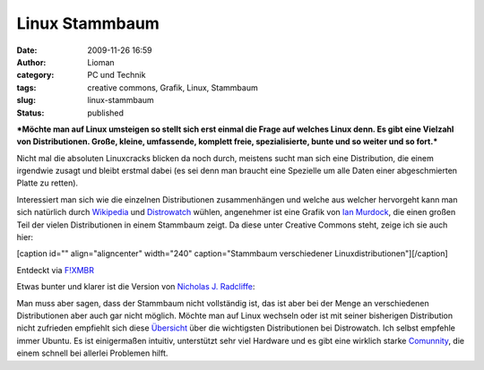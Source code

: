 Linux Stammbaum
###############
:date: 2009-11-26 16:59
:author: Lioman
:category: PC und Technik
:tags: creative commons, Grafik, Linux, Stammbaum
:slug: linux-stammbaum
:status: published

***Möchte man auf Linux umsteigen so stellt sich erst einmal die Frage
auf welches Linux denn. Es gibt eine Vielzahl von Distributionen. Große,
kleine, umfassende, komplett freie, spezialisierte, bunte und so weiter
und so fort.***

Nicht mal die absoluten Linuxcracks blicken da noch durch, meistens
sucht man sich eine Distribution, die einem irgendwie zusagt und bleibt
erstmal dabei (es sei denn man braucht eine Spezielle um alle Daten
einer abgeschmierten Platte zu retten).

Interessiert man sich wie die einzelnen Distributionen zusammenhängen
und welche aus welcher hervorgeht kann man sich natürlich durch
`Wikipedia <http://de.wikipedia.org/wiki/Linux-Distribution>`__ und
`Distrowatch <http://distrowatch.com>`__ wühlen, angenehmer ist eine
Grafik von `Ian
Murdock <http://ianmurdock.com/linux/linux-family-tree-version-0-90/>`__,
die einen großen Teil der vielen Distributionen in einem Stammbaum
zeigt. Da diese unter Creative Commons steht, zeige ich sie auch hier:

[caption id="" align="aligncenter" width="240" caption="Stammbaum
verschiedener Linuxdistributionen"]\ |Stammbaum verschiedener
Linuxdistributionen|\ [/caption]

Entdeckt via `F!XMBR <http://www.fixmbr.de/der-linux-stammbaum/>`__

.. raw:: html

   </p>

Etwas bunter und klarer ist die Version von `Nicholas J.
Radcliffe <http://maczero.blogspot.com/2009/09/linux-family-tree.html>`__:

|linstammbaum|\ Man muss aber sagen, dass der Stammbaum nicht
vollständig ist, das ist aber bei der Menge an verschiedenen
Distributionen aber auch gar nicht möglich. Möchte man auf Linux
wechseln oder ist mit seiner bisherigen Distribution nicht zufrieden
empfiehlt sich diese
`Übersicht <http://distrowatch.com/dwres.php?resource=major>`__ über die
wichtigsten Distributionen bei Distrowatch. Ich selbst empfehle immer
Ubuntu. Es ist einigermaßen intuitiv, unterstützt sehr viel Hardware und
es gibt eine wirklich starke `Comunnity <http://www.ubuntuusers.de>`__,
die einem schnell bei allerlei Problemen hilft.

.. |Stammbaum verschiedener Linuxdistributionen| image:: http://farm3.static.flickr.com/2444/3950212995_b1c0fb9b9f_m_d.jpg
   :width: 240px
   :height: 129px
   :target: http://farm3.static.flickr.com/2444/3950212995_dbcdac9f18_o_d.png
.. |linstammbaum| image:: http://www.lioman.de/wp-content/uploads/linstammbaum-150x150.png
   :class: aligncenter size-thumbnail wp-image-1163
   :width: 150px
   :height: 150px
   :target: http://www.lioman.de/wp-content/uploads/linstammbaum.png
